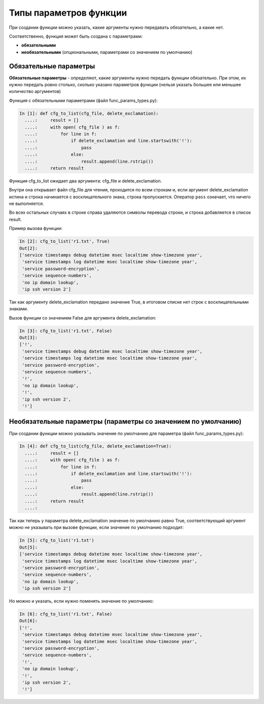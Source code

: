 Типы параметров функции
-----------------------

При создании функции можно указать, какие аргументы нужно передавать
обязательно, а какие нет.

Соответственно, функция может быть создана с параметрами:

* **обязательными**
* **необязательными** (опциональными, параметрами со значением по умолчанию)

Обязательные параметры
~~~~~~~~~~~~~~~~~~~~~~

**Обязательные параметры** - определяют, какие аргументы нужно передать
функции обязательно. При этом, их нужно передать ровно столько, сколько
указано параметров функции (нельзя указать большее или меньшее
количество аргументов)

Функция с обязательными параметрами (файл func\_params\_types.py):

.. code:: python

    In [1]: def cfg_to_list(cfg_file, delete_exclamation):
      ....:     result = []
      ....:     with open( cfg_file ) as f:
      ....:         for line in f:
      ....:             if delete_exclamation and line.startswith('!'):
      ....:                 pass
      ....:             else:
      ....:                 result.append(line.rstrip())
      ....:     return result

Функция cfg\_to\_list ожидает два аргумента: cfg\_file и
delete\_exclamation.

Внутри она открывает файл cfg\_file для чтения, проходится по всем
строкам и, если аргумент delete\_exclamation истина и строка начинается
с восклицательного знака, строка пропускается. Оператор ``pass``
означает, что ничего не выполняется.

Во всех остальных случаях в строке справа удаляются символы перевода
строки, и строка добавляется в список result.

Пример вызова функции:

.. code:: python

    In [2]: cfg_to_list('r1.txt', True)
    Out[2]:
    ['service timestamps debug datetime msec localtime show-timezone year',
     'service timestamps log datetime msec localtime show-timezone year',
     'service password-encryption',
     'service sequence-numbers',
     'no ip domain lookup',
     'ip ssh version 2']

Так как аргументу delete\_exclamation передано значение True, в итоговом
списке нет строк с восклицательными знаками.

Вызов функции со значением False для аргумента delete\_exclamation:

.. code:: python

    In [3]: cfg_to_list('r1.txt', False)
    Out[3]:
    ['!',
     'service timestamps debug datetime msec localtime show-timezone year',
     'service timestamps log datetime msec localtime show-timezone year',
     'service password-encryption',
     'service sequence-numbers',
     '!',
     'no ip domain lookup',
     '!',
     'ip ssh version 2',
     '!']

Необязательные параметры (параметры со значением по умолчанию)
~~~~~~~~~~~~~~~~~~~~~~~~~~~~~~~~~~~~~~~~~~~~~~~~~~~~~~~~~~~~~~

При создании функции можно указывать значение по умолчанию для параметра
(файл func\_params\_types.py):

.. code:: python

    In [4]: def cfg_to_list(cfg_file, delete_exclamation=True):
      ....:     result = []
      ....:     with open( cfg_file ) as f:
      ....:         for line in f:
      ....:             if delete_exclamation and line.startswith('!'):
      ....:                 pass
      ....:             else:
      ....:                 result.append(line.rstrip())
      ....:     return result
      ....:

Так как теперь у параметра delete\_exclamation значение по умолчанию
равно True, соответствующий аргумент можно не указывать при вызове
функции, если значение по умолчанию подходит:

.. code:: python

    In [5]: cfg_to_list('r1.txt')
    Out[5]:
    ['service timestamps debug datetime msec localtime show-timezone year',
     'service timestamps log datetime msec localtime show-timezone year',
     'service password-encryption',
     'service sequence-numbers',
     'no ip domain lookup',
     'ip ssh version 2']

Но можно и указать, если нужно поменять значение по умолчанию:

.. code:: python

    In [6]: cfg_to_list('r1.txt', False)
    Out[6]:
    ['!',
     'service timestamps debug datetime msec localtime show-timezone year',
     'service timestamps log datetime msec localtime show-timezone year',
     'service password-encryption',
     'service sequence-numbers',
     '!',
     'no ip domain lookup',
     '!',
     'ip ssh version 2',
     '!']

